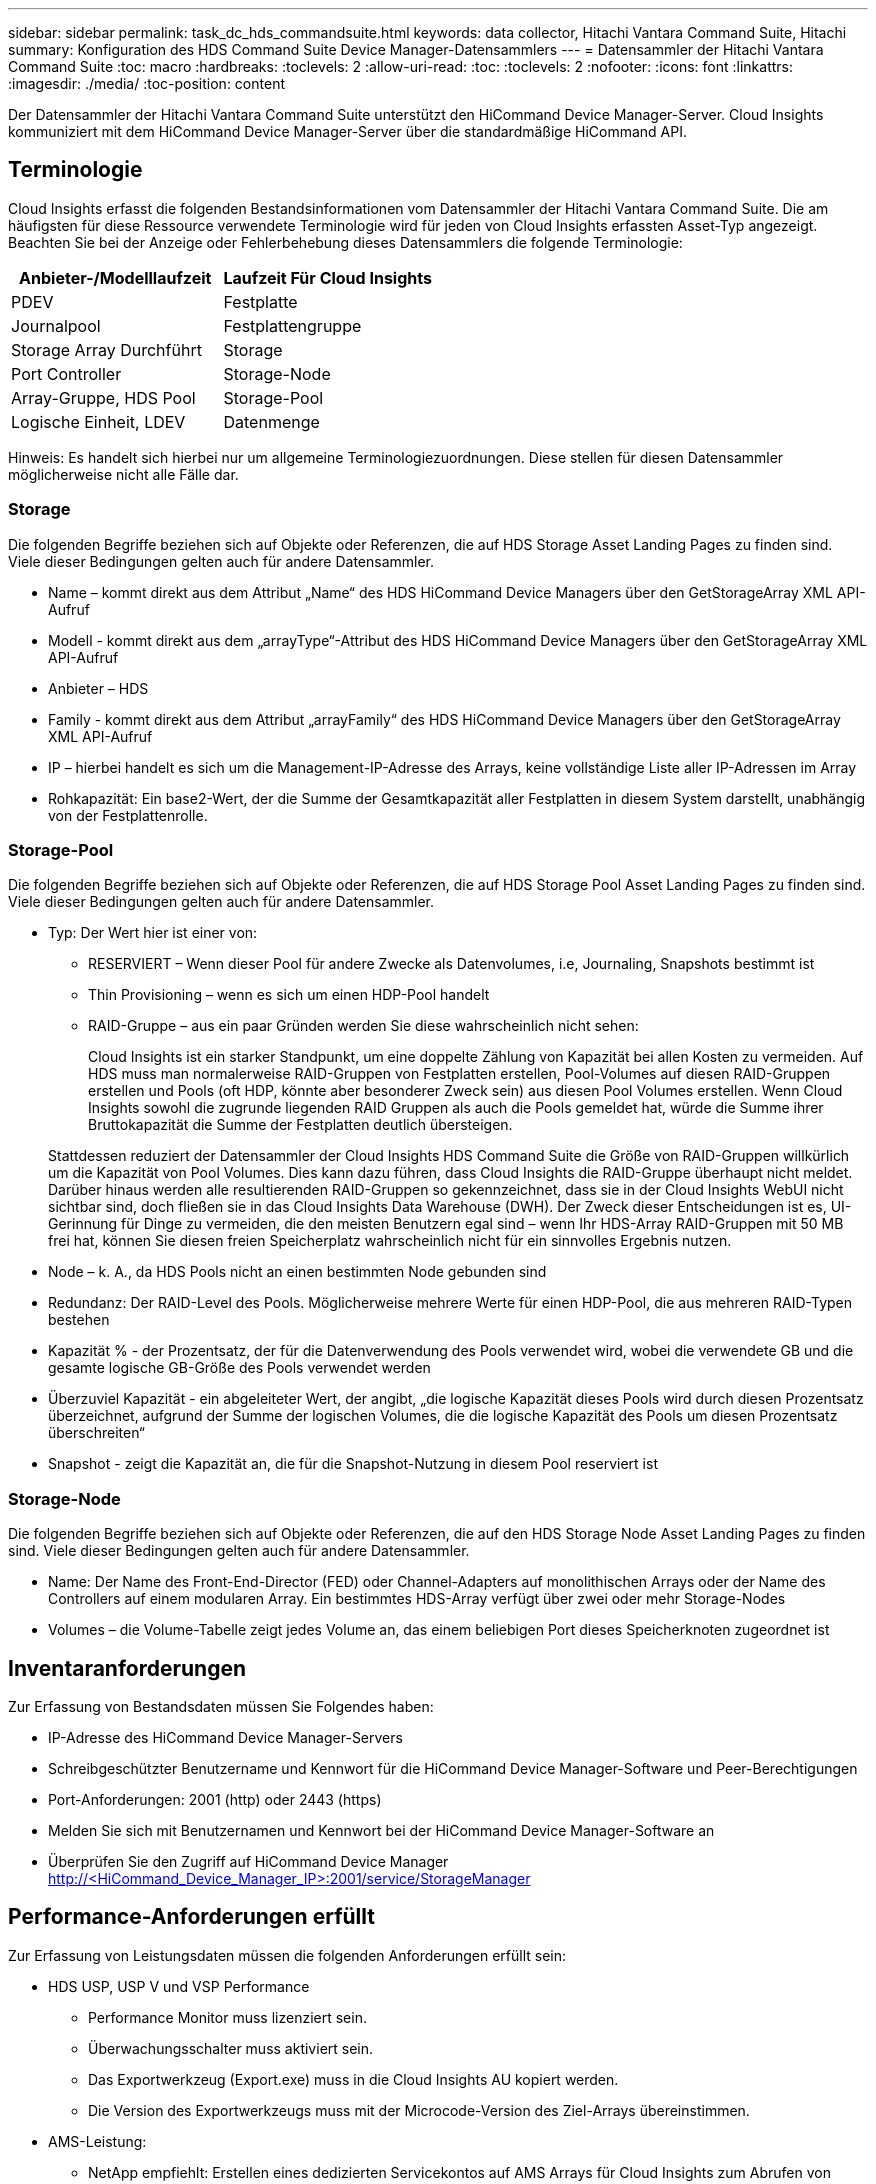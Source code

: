 ---
sidebar: sidebar 
permalink: task_dc_hds_commandsuite.html 
keywords: data collector, Hitachi Vantara Command Suite, Hitachi 
summary: Konfiguration des HDS Command Suite Device Manager-Datensammlers 
---
= Datensammler der Hitachi Vantara Command Suite
:toc: macro
:hardbreaks:
:toclevels: 2
:allow-uri-read: 
:toc: 
:toclevels: 2
:nofooter: 
:icons: font
:linkattrs: 
:imagesdir: ./media/
:toc-position: content


[role="lead"]
Der Datensammler der Hitachi Vantara Command Suite unterstützt den HiCommand Device Manager-Server. Cloud Insights kommuniziert mit dem HiCommand Device Manager-Server über die standardmäßige HiCommand API.



== Terminologie

Cloud Insights erfasst die folgenden Bestandsinformationen vom Datensammler der Hitachi Vantara Command Suite. Die am häufigsten für diese Ressource verwendete Terminologie wird für jeden von Cloud Insights erfassten Asset-Typ angezeigt. Beachten Sie bei der Anzeige oder Fehlerbehebung dieses Datensammlers die folgende Terminologie:

[cols="2*"]
|===
| Anbieter-/Modelllaufzeit | Laufzeit Für Cloud Insights 


| PDEV | Festplatte 


| Journalpool | Festplattengruppe 


| Storage Array Durchführt | Storage 


| Port Controller | Storage-Node 


| Array-Gruppe, HDS Pool | Storage-Pool 


| Logische Einheit, LDEV | Datenmenge 
|===
Hinweis: Es handelt sich hierbei nur um allgemeine Terminologiezuordnungen. Diese stellen für diesen Datensammler möglicherweise nicht alle Fälle dar.



=== Storage

Die folgenden Begriffe beziehen sich auf Objekte oder Referenzen, die auf HDS Storage Asset Landing Pages zu finden sind. Viele dieser Bedingungen gelten auch für andere Datensammler.

* Name – kommt direkt aus dem Attribut „Name“ des HDS HiCommand Device Managers über den GetStorageArray XML API-Aufruf
* Modell - kommt direkt aus dem „arrayType“-Attribut des HDS HiCommand Device Managers über den GetStorageArray XML API-Aufruf
* Anbieter – HDS
* Family - kommt direkt aus dem Attribut „arrayFamily“ des HDS HiCommand Device Managers über den GetStorageArray XML API-Aufruf
* IP – hierbei handelt es sich um die Management-IP-Adresse des Arrays, keine vollständige Liste aller IP-Adressen im Array
* Rohkapazität: Ein base2-Wert, der die Summe der Gesamtkapazität aller Festplatten in diesem System darstellt, unabhängig von der Festplattenrolle.




=== Storage-Pool

Die folgenden Begriffe beziehen sich auf Objekte oder Referenzen, die auf HDS Storage Pool Asset Landing Pages zu finden sind. Viele dieser Bedingungen gelten auch für andere Datensammler.

* Typ: Der Wert hier ist einer von:
+
** RESERVIERT – Wenn dieser Pool für andere Zwecke als Datenvolumes, i.e, Journaling, Snapshots bestimmt ist
** Thin Provisioning – wenn es sich um einen HDP-Pool handelt
** RAID-Gruppe – aus ein paar Gründen werden Sie diese wahrscheinlich nicht sehen:
+
Cloud Insights ist ein starker Standpunkt, um eine doppelte Zählung von Kapazität bei allen Kosten zu vermeiden. Auf HDS muss man normalerweise RAID-Gruppen von Festplatten erstellen, Pool-Volumes auf diesen RAID-Gruppen erstellen und Pools (oft HDP, könnte aber besonderer Zweck sein) aus diesen Pool Volumes erstellen. Wenn Cloud Insights sowohl die zugrunde liegenden RAID Gruppen als auch die Pools gemeldet hat, würde die Summe ihrer Bruttokapazität die Summe der Festplatten deutlich übersteigen.

+
Stattdessen reduziert der Datensammler der Cloud Insights HDS Command Suite die Größe von RAID-Gruppen willkürlich um die Kapazität von Pool Volumes. Dies kann dazu führen, dass Cloud Insights die RAID-Gruppe überhaupt nicht meldet. Darüber hinaus werden alle resultierenden RAID-Gruppen so gekennzeichnet, dass sie in der Cloud Insights WebUI nicht sichtbar sind, doch fließen sie in das Cloud Insights Data Warehouse (DWH). Der Zweck dieser Entscheidungen ist es, UI-Gerinnung für Dinge zu vermeiden, die den meisten Benutzern egal sind – wenn Ihr HDS-Array RAID-Gruppen mit 50 MB frei hat, können Sie diesen freien Speicherplatz wahrscheinlich nicht für ein sinnvolles Ergebnis nutzen.



* Node – k. A., da HDS Pools nicht an einen bestimmten Node gebunden sind
* Redundanz: Der RAID-Level des Pools. Möglicherweise mehrere Werte für einen HDP-Pool, die aus mehreren RAID-Typen bestehen
* Kapazität % - der Prozentsatz, der für die Datenverwendung des Pools verwendet wird, wobei die verwendete GB und die gesamte logische GB-Größe des Pools verwendet werden
* Überzuviel Kapazität - ein abgeleiteter Wert, der angibt, „die logische Kapazität dieses Pools wird durch diesen Prozentsatz überzeichnet, aufgrund der Summe der logischen Volumes, die die logische Kapazität des Pools um diesen Prozentsatz überschreiten“
* Snapshot - zeigt die Kapazität an, die für die Snapshot-Nutzung in diesem Pool reserviert ist




=== Storage-Node

Die folgenden Begriffe beziehen sich auf Objekte oder Referenzen, die auf den HDS Storage Node Asset Landing Pages zu finden sind. Viele dieser Bedingungen gelten auch für andere Datensammler.

* Name: Der Name des Front-End-Director (FED) oder Channel-Adapters auf monolithischen Arrays oder der Name des Controllers auf einem modularen Array. Ein bestimmtes HDS-Array verfügt über zwei oder mehr Storage-Nodes
* Volumes – die Volume-Tabelle zeigt jedes Volume an, das einem beliebigen Port dieses Speicherknoten zugeordnet ist




== Inventaranforderungen

Zur Erfassung von Bestandsdaten müssen Sie Folgendes haben:

* IP-Adresse des HiCommand Device Manager-Servers
* Schreibgeschützter Benutzername und Kennwort für die HiCommand Device Manager-Software und Peer-Berechtigungen
* Port-Anforderungen: 2001 (http) oder 2443 (https)
* Melden Sie sich mit Benutzernamen und Kennwort bei der HiCommand Device Manager-Software an
* Überprüfen Sie den Zugriff auf HiCommand Device Manager http://<HiCommand_Device_Manager_IP>:2001/service/StorageManager[]




== Performance-Anforderungen erfüllt

Zur Erfassung von Leistungsdaten müssen die folgenden Anforderungen erfüllt sein:

* HDS USP, USP V und VSP Performance
+
** Performance Monitor muss lizenziert sein.
** Überwachungsschalter muss aktiviert sein.
** Das Exportwerkzeug (Export.exe) muss in die Cloud Insights AU kopiert werden.
** Die Version des Exportwerkzeugs muss mit der Microcode-Version des Ziel-Arrays übereinstimmen.


* AMS-Leistung:
+
** NetApp empfiehlt: Erstellen eines dedizierten Servicekontos auf AMS Arrays für Cloud Insights zum Abrufen von Performance-Daten. Storage Navigator ermöglicht nur ein Benutzerkonto, das gleichzeitig mit dem Array angemeldet ist. Wenn Cloud Insights dasselbe Benutzerkonto wie Verwaltungsskripte oder HiCommand verwendet, kann dies dazu führen, dass Cloud Insights, Verwaltungsskripte oder HiCommand aufgrund der Eins-Grenze für gleichzeitige Benutzerkontoanmeldedaten nicht mit dem Array kommunizieren kann
** Performance Monitor muss lizenziert sein.
** Das CLI-Dienstprogramm Storage Navigator Modular 2 (SNM2) muss auf der Cloud Insights AU installiert sein.






== Konfiguration

[cols="2*"]
|===
| Feld | Beschreibung 


| HiCommand Server | IP-Adresse oder vollqualifizierter Domänenname des HiCommand Device Manager-Servers 


| Benutzername | Benutzername für den HiCommand Device Manager-Server. 


| Passwort | Passwort, das für den HiCommand Device Manager-Server verwendet wird. 


| GERÄTE – VSP G1000 (R800), VSP (R700), HUS VM (HM700) UND USP-SPEICHER | Geräteliste für VSP G1000 (R800), VSP (R700), HUS VM (HM700) und USP-Speicher. Jeder Speicher benötigt: * Array IP: IP-Adresse des Speichers * Benutzername: Benutzername für den Speicher * Passwort: Passwort für den Speicher * Ordner mit Export Utility JAR-Dateien 


| SNM2Geräte - WMS/SMS/AMS-Speicher | Geräteliste für WMS/SMS/AMS-Speicher. Jeder Speicher benötigt: * Array's IP: IP address of the Storage * Storage Navigator CLI Pfad: SNM2 CLI Pfad * Konto Authentifizierung gültig: Wählen Sie gültige Konto Authentifizierung * Benutzername: Benutzername für den Speicher * Passwort: Passwort für den Speicher 


| Wählen Sie Tuning Manager für Leistung | Andere Leistungsoptionen überschreiben 


| Tuning Manager Host | IP-Adresse oder vollqualifizierter Domain-Name des Tuning Managers 


| Tuning Manager-Port Überschreiben | Wenn leer, verwenden Sie den Standardport im Feld Tuning Manager für Performance auswählen. Geben Sie andernfalls den zu verwendenden Port ein 


| Benutzername Für Tuning Manager | Benutzername für Tuning Manager 


| Kennwort Für Tuning-Manager | Passwort für Tuning Manager 
|===
Hinweis: Bei HDS USP, USP V und VSP kann jede Festplatte zu mehr als einer Array-Gruppe gehören.



== Erweiterte Konfiguration

|===


| Feld | Beschreibung 


| Verbindungstyp | HTTPS oder HTTP: Zeigt auch den Standardport an 


| HiCommand Server-Port | Port, der für den HiCommand Device Manager verwendet wird 


| Abfrageintervall für Bestand (min) | Intervall zwischen Bestandsabstimmungen Der Standardwert ist 40. 


| Wählen Sie „Ausschließen“ oder „Einschließen“, um eine Liste anzugeben | Geben Sie an, ob die unten aufgeführte Array-Liste beim Sammeln von Daten aufgenommen oder ausgeschlossen werden soll. 


| Geräteliste filtern | Kommagetrennte Liste der einzuschließenden oder auszuschließenden Geräteseriennummer 


| Leistungsintervall (Sek.) | Intervall zwischen Performance-Abstimmungen Der Standardwert ist 300. 


| Ausfuhrzeitlimit in Sekunden | Zeitüberschreitung beim Exportieren der Dienstprogrammfunktion. Der Standardwert ist 300. 
|===


== Fehlerbehebung

Einige Dinge zu versuchen, wenn Sie Probleme mit diesem Datensammler stoßen:



=== Inventar

[cols="2*"]
|===
| Problem: | Versuchen Sie dies: 


| Fehler: Benutzer hat nicht genügend Berechtigung | Verwenden Sie ein anderes Benutzerkonto, das über mehr Berechtigungen verfügt oder die Berechtigung des Benutzerkontos, das im Datensammler konfiguriert ist, erhöht 


| Fehler: Speicherliste ist leer. Entweder sind Geräte nicht konfiguriert oder der Benutzer verfügt nicht über ausreichende Berechtigungen | * Verwenden Sie DeviceManager, um zu überprüfen, ob die Geräte konfiguriert sind. * Verwenden Sie ein anderes Benutzerkonto, das mehr Berechtigungen hat, oder erhöhen Sie die Berechtigung des Benutzerkontos 


| Fehler: HDS Speicher-Array wurde einige Tage lang nicht aktualisiert | Untersuchen Sie, warum dieses Array nicht in HDS HiCommand aktualisiert wird. 
|===


=== Leistung

[cols="2*"]
|===
| Problem: | Versuchen Sie dies: 


| Fehler: * Fehler beim Ausführen des Exportdienstprogramms * Fehler beim Ausführen des externen Befehls | * Bestätigen Sie, dass Exportdienstprogramm auf der Cloud Insights-Erfassungseinheit installiert ist * Bestätigen Sie, dass der Speicherort des Exportdienstprogramms in der Konfiguration des Datensammlers korrekt ist * Bestätigen Sie, dass die IP des USP/R600-Arrays in der Konfiguration des Datensammlers korrekt ist. * Bestätigen Sie den Benutzernamen Und das Passwort ist in der Konfiguration des Datensammlers korrekt. * Bestätigen Sie, dass die Version des Exportdienstprogramms mit der Microcode-Version des Speicherarrays * von der Cloud Insights-Erfassungseinheit kompatibel ist, öffnen Sie eine CMD-Eingabeaufforderung und gehen Sie wie folgt vor: - Ändern Sie das Verzeichnis in das konfigurierte Installationsverzeichnis - Versuchen Sie, eine Verbindung mit dem konfigurierten Speicher-Array herzustellen, indem Sie die Batch-Datei runWin.bat ausführen 


| Fehler: Export Tool-Anmeldung für Ziel-IP fehlgeschlagen | * Bestätigen Sie, dass Benutzername/Passwort korrekt ist * Erstellen Sie eine Benutzer-ID hauptsächlich für diesen HDS-Datensammler * Bestätigen Sie, dass keine anderen Datensammler für die Erfassung dieses Arrays konfiguriert sind 


| Fehler: Exportwerkzeuge protokolliert "Zeitbereich für Überwachung nicht abrufen". | * Bestätigung der Leistungsüberwachung auf dem Array ist aktiviert. * Versuchen Sie, die Exportwerkzeuge außerhalb von Cloud Insights zu aktivieren, um zu bestätigen, dass das Problem außerhalb von Cloud Insights liegt. 


| Fehler: * Konfigurationsfehler: Speicher-Array wird vom Exportdienstprogramm nicht unterstützt * Konfigurationsfehler: Speicher-Array wird nicht von Speicher-Navigator Modular CLI unterstützt | * Nur unterstützte Storage-Arrays konfigurieren. * Verwenden Sie „Filter Device List“, um nicht unterstützte Speicher-Arrays auszuschließen. 


| Fehler: * Fehler beim Ausführen des externen Befehls * Konfigurationsfehler: Speicher-Array nicht gemeldet von Inventory * Konfigurationsfehler:Exportordner enthält keine JAR-Dateien | * Überprüfen Sie den Speicherort des Exportdienstprogramms. * Prüfen Sie, ob Speicher-Array in Frage in HiCommand Server konfiguriert ist * Festlegen des Performance-Abfrageintervalls als mehrere 60 Sekunden. 


| Fehler: * Fehler Storage Navigator CLI * Fehler beim Ausführen von auPerform Befehl * Fehler beim Ausführen des externen Befehls | * Bestätigen Sie, dass Speicher-Navigator Modular CLI auf der Cloud Insights-Erfassungseinheit installiert ist * Bestätigen Sie, dass der modulare Speicher-CLI-Standort in der Datenerfassungs-Konfiguration korrekt ist * Bestätigen Sie, dass die IP des WMS/SMS/SMS-Arrays in der Konfiguration des Datensammlers korrekt ist * Bestätigen Dass Speicher-Navigator Modular CLI-Version mit einer Mikrocode-Version des Speicherarrays kompatibel ist, die im Datensammler * von der Cloud Insights-Erfassungseinheit konfiguriert ist, öffnen Sie eine CMD-Eingabeaufforderung und gehen Sie wie folgt vor: - Ändern Sie das Verzeichnis in das konfigurierte Installationsverzeichnis - Versuchen Sie, eine Verbindung mit dem konfigurierten Speicher-Array herzustellen, indem Sie den folgenden Befehl „auunitref.exe“ ausführen. 


| Fehler: Konfigurationsfehler: Speicher-Array wird vom Inventory nicht gemeldet | Überprüfen Sie, ob Speicher-Array in Frage im HiCommand-Server konfiguriert ist 


| Fehler: * Kein Array ist beim Speicher Navigator Modular 2 CLI registriert * Array ist nicht bei der Speicher Navigator Modular 2 CLI registriert * Konfigurationsfehler: Speicher-Array nicht bei StorageNavigator Modular CLI registriert | * Eingabeaufforderung öffnen und Verzeichnis auf den konfigurierten Pfad ändern * Ausführen des Befehls „set=STONAVM_HOME=.“ * Ausführen des Befehls „auunitref“ * Bestätigen Sie, dass die Befehlsausgabe Details des Arrays mit IP * enthält. Wenn die Ausgabe nicht die Array-Details enthält, registrieren Sie das Array mit Storage Navigator CLI: - Eingabeaufforderung öffnen und Verzeichnis auf den konfigurierten Pfad ändern - Befehl „set=STONAVM_HOME= ausführen.“ - Ausführen des Befehls „auunitaddAuto -ip €{ip}“. Ersetzen Sie{ip} durch echtes IP 
|===
Weitere Informationen finden Sie im link:concept_requesting_support.html["Unterstützung"] Oder auf der link:reference_data_collector_support_matrix.html["Data Collector Supportmatrix"].
